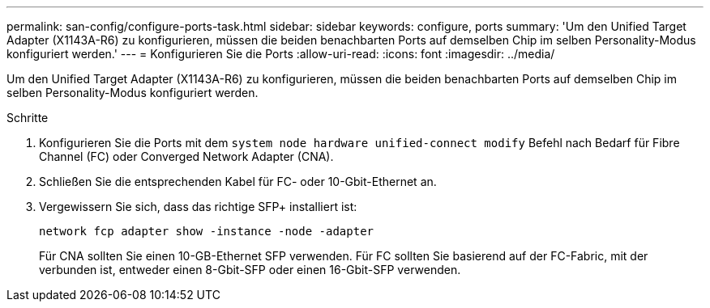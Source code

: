 ---
permalink: san-config/configure-ports-task.html 
sidebar: sidebar 
keywords: configure, ports 
summary: 'Um den Unified Target Adapter (X1143A-R6) zu konfigurieren, müssen die beiden benachbarten Ports auf demselben Chip im selben Personality-Modus konfiguriert werden.' 
---
= Konfigurieren Sie die Ports
:allow-uri-read: 
:icons: font
:imagesdir: ../media/


[role="lead"]
Um den Unified Target Adapter (X1143A-R6) zu konfigurieren, müssen die beiden benachbarten Ports auf demselben Chip im selben Personality-Modus konfiguriert werden.

.Schritte
. Konfigurieren Sie die Ports mit dem `system node hardware unified-connect modify` Befehl nach Bedarf für Fibre Channel (FC) oder Converged Network Adapter (CNA).
. Schließen Sie die entsprechenden Kabel für FC- oder 10-Gbit-Ethernet an.
. Vergewissern Sie sich, dass das richtige SFP+ installiert ist:
+
`network fcp adapter show -instance -node -adapter`

+
Für CNA sollten Sie einen 10-GB-Ethernet SFP verwenden. Für FC sollten Sie basierend auf der FC-Fabric, mit der verbunden ist, entweder einen 8-Gbit-SFP oder einen 16-Gbit-SFP verwenden.


